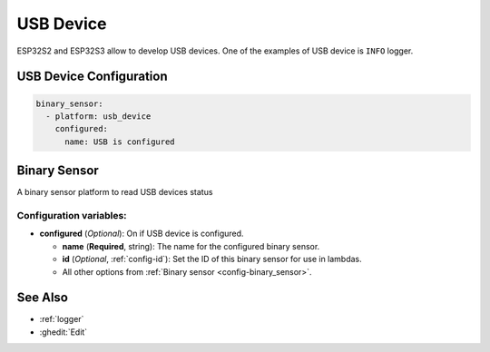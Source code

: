 USB Device
==========

ESP32S2 and ESP32S3 allow to develop USB devices. One of the examples of USB device is ``INFO`` logger.

.. seo::
    :description: Instructions for setting up USB Device in ESPHome.

USB Device Configuration
------------------------

.. code-block:: yaml

    binary_sensor:
      - platform: usb_device
        configured:
          name: USB is configured


Binary Sensor
-------------

A binary sensor platform to read USB devices status

Configuration variables:
************************

- **configured** (*Optional*): On if USB device is configured.

  - **name** (**Required**, string): The name for the configured binary sensor.
  - **id** (*Optional*, :ref:`config-id`): Set the ID of this binary sensor for use in lambdas.
  - All other options from :ref:`Binary sensor <config-binary_sensor>`.

See Also
--------

- :ref:`logger`
- :ghedit:`Edit`
